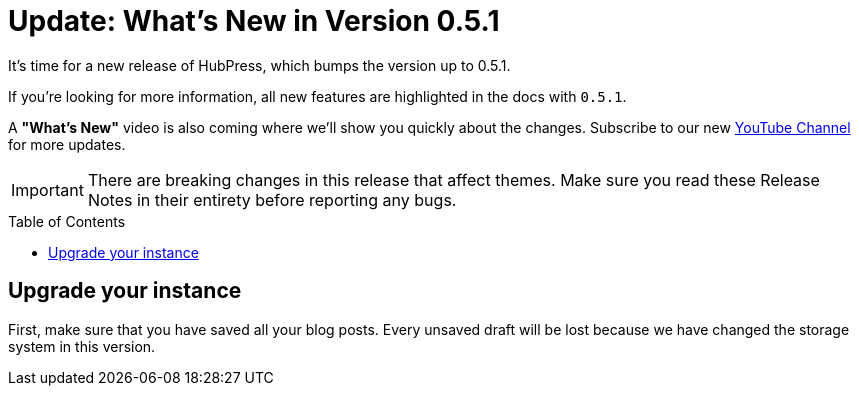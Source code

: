 = Update: What's New in Version 0.5.1
:hp-tags: release
:toc: macro
:release: 0.5.1
:published_at: 2016-06-20

It's time for a new release of HubPress, which bumps the version up to {release}.

If you're looking for more information, all new features are highlighted in the docs with `{release}`.

A *"What's New"* video is also coming where we'll show you quickly about the changes.
Subscribe to our new https://www.youtube.com/channel/UCNsNq3EoNCHGAD_h7eXlGrA[YouTube Channel] for more updates.

IMPORTANT: There are breaking changes in this release that affect themes.
Make sure you read these Release Notes in their entirety before reporting any bugs.

toc::[]

== Upgrade your instance

First, make sure that you have saved all your blog posts.
Every unsaved draft will be lost because we have changed the storage system in this version.